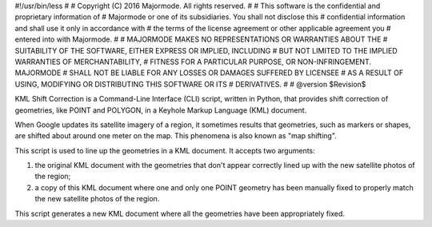 #!/usr/bin/less
#
# Copyright (C) 2016 Majormode.  All rights reserved.
#
# This software is the confidential and proprietary information of
# Majormode or one of its subsidiaries.  You shall not disclose this
# confidential information and shall use it only in accordance with
# the terms of the license agreement or other applicable agreement you
# entered into with Majormode.
#
# MAJORMODE MAKES NO REPRESENTATIONS OR WARRANTIES ABOUT THE
# SUITABILITY OF THE SOFTWARE, EITHER EXPRESS OR IMPLIED, INCLUDING
# BUT NOT LIMITED TO THE IMPLIED WARRANTIES OF MERCHANTABILITY,
# FITNESS FOR A PARTICULAR PURPOSE, OR NON-INFRINGEMENT.  MAJORMODE
# SHALL NOT BE LIABLE FOR ANY LOSSES OR DAMAGES SUFFERED BY LICENSEE
# AS A RESULT OF USING, MODIFYING OR DISTRIBUTING THIS SOFTWARE OR ITS
# DERIVATIVES.
#
# @version $Revision$

KML Shift Correction is a Command-Line Interface (CLI) script, written
in Python, that provides shift correction of geometries, like POINT
and POLYGON, in a Keyhole Markup Language (KML) document.

When Google updates its satellite imagery of a region, it sometimes
results that geometries, such as markers or shapes, are shifted about
around one meter on the map.  This phenomena is also known as "map
shifting".

This script is used to line up the geometries in a KML document.  It
accepts two arguments:

1. the original KML document with the geometries that don't appear
   correctly lined up with the new satellite photos of the region;

2. a copy of this KML document where one and only one POINT geometry
   has been manually fixed to properly match the new satellite photos
   of the region.

This script generates a new KML document where all the geometries have
been appropriately fixed.
